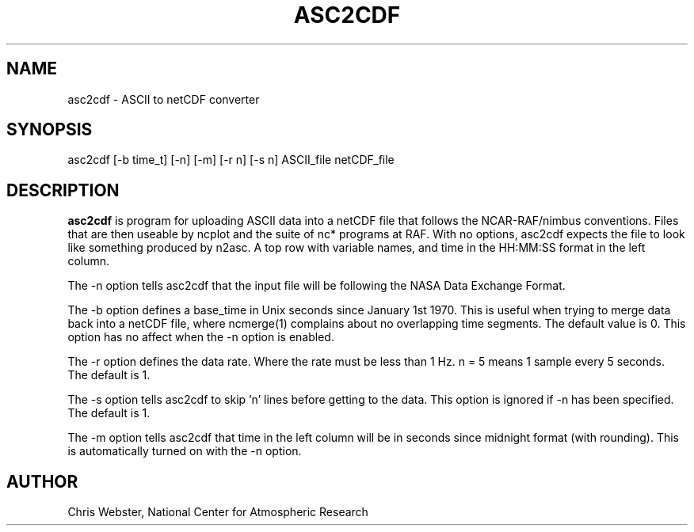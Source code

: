 .na
.nh
.TH ASC2CDF 1 "07 November 1996" "Local Command"
.SH NAME
asc2cdf \- ASCII to netCDF converter
.SH SYNOPSIS
asc2cdf [-b time_t] [-n] [-m] [-r n] [-s n] ASCII_file netCDF_file
.SH DESCRIPTION
.B asc2cdf 
is program for uploading ASCII data into a netCDF file that follows the
NCAR-RAF/nimbus conventions.  Files that are then useable by ncplot and
the suite of nc* programs at RAF.  With no options, asc2cdf expects the
file to look like something produced by n2asc.  A top row with variable
names, and time in the HH:MM:SS format in the left column.
.PP
The -n option tells asc2cdf that the input file will be following the NASA
Data Exchange Format.
.PP
The -b option defines a base_time in Unix seconds since January 1st 1970. 
This is useful when trying to merge data back into a netCDF file, where
ncmerge(1) complains about no overlapping time segments.  The default value
is 0.  This option has no affect when the -n option is enabled.
.PP
The -r option defines the data rate.  Where the rate must be less than 1 Hz.
n = 5 means 1 sample every 5 seconds.  The default is 1.
.PP
The -s option tells asc2cdf to skip 'n' lines before getting to the data.
This option is ignored if -n has been specified.  The default is 1.
.PP
The -m option tells asc2cdf that time in the left column will be in
seconds since midnight format (with rounding).  This is automatically
turned on with the -n option.
.PP
.SH AUTHOR
Chris Webster, National Center for Atmospheric Research
